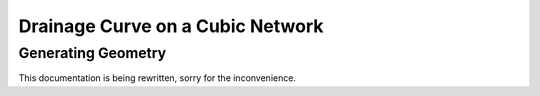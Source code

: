 .. _cubic-example:

===============================================================================
Drainage Curve on a Cubic Network
===============================================================================

-------------------------------------------------------------------------------
Generating Geometry
-------------------------------------------------------------------------------
This documentation is being rewritten, sorry for the inconvenience.





